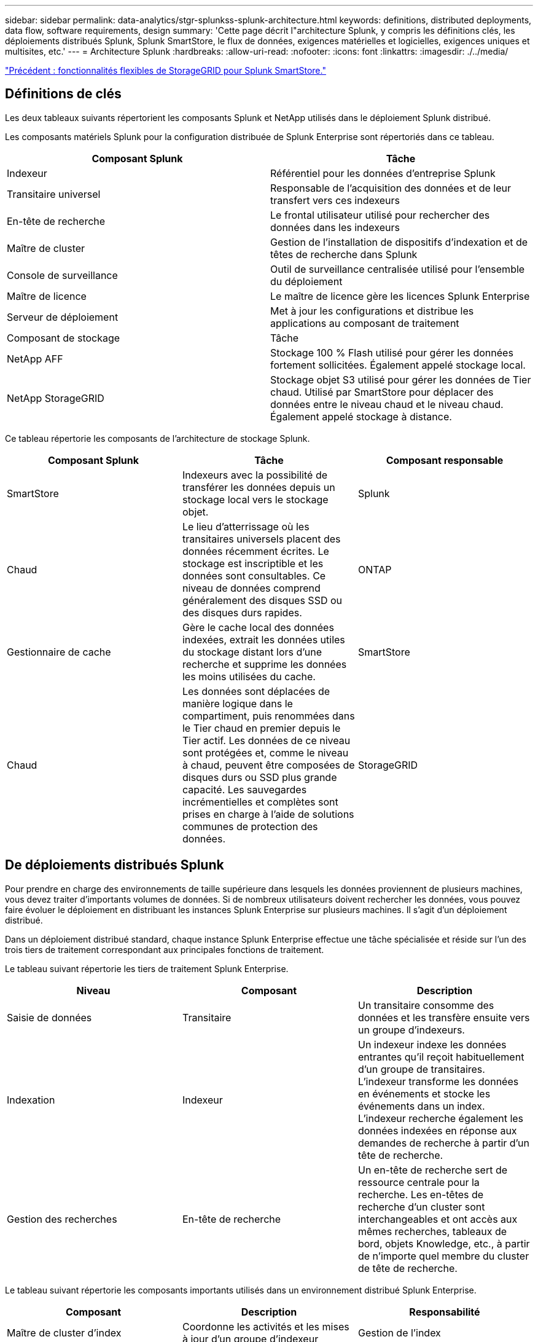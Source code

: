 ---
sidebar: sidebar 
permalink: data-analytics/stgr-splunkss-splunk-architecture.html 
keywords: definitions, distributed deployments, data flow, software requirements, design 
summary: 'Cette page décrit l"architecture Splunk, y compris les définitions clés, les déploiements distribués Splunk, Splunk SmartStore, le flux de données, exigences matérielles et logicielles, exigences uniques et multisites, etc.' 
---
= Architecture Splunk
:hardbreaks:
:allow-uri-read: 
:nofooter: 
:icons: font
:linkattrs: 
:imagesdir: ./../media/


link:stgr-splunkss-flexible-storagegrid-features-for-splunk-smartstore.html["Précédent : fonctionnalités flexibles de StorageGRID pour Splunk SmartStore."]



== Définitions de clés

Les deux tableaux suivants répertorient les composants Splunk et NetApp utilisés dans le déploiement Splunk distribué.

Les composants matériels Splunk pour la configuration distribuée de Splunk Enterprise sont répertoriés dans ce tableau.

|===
| Composant Splunk | Tâche 


| Indexeur | Référentiel pour les données d'entreprise Splunk 


| Transitaire universel | Responsable de l'acquisition des données et de leur transfert vers ces indexeurs 


| En-tête de recherche | Le frontal utilisateur utilisé pour rechercher des données dans les indexeurs 


| Maître de cluster | Gestion de l'installation de dispositifs d'indexation et de têtes de recherche dans Splunk 


| Console de surveillance | Outil de surveillance centralisée utilisé pour l'ensemble du déploiement 


| Maître de licence | Le maître de licence gère les licences Splunk Enterprise 


| Serveur de déploiement | Met à jour les configurations et distribue les applications au composant de traitement 


| Composant de stockage | Tâche 


| NetApp AFF | Stockage 100 % Flash utilisé pour gérer les données fortement sollicitées. Également appelé stockage local. 


| NetApp StorageGRID | Stockage objet S3 utilisé pour gérer les données de Tier chaud. Utilisé par SmartStore pour déplacer des données entre le niveau chaud et le niveau chaud. Également appelé stockage à distance. 
|===
Ce tableau répertorie les composants de l'architecture de stockage Splunk.

|===
| Composant Splunk | Tâche | Composant responsable 


| SmartStore | Indexeurs avec la possibilité de transférer les données depuis un stockage local vers le stockage objet. | Splunk 


| Chaud | Le lieu d'atterrissage où les transitaires universels placent des données récemment écrites. Le stockage est inscriptible et les données sont consultables. Ce niveau de données comprend généralement des disques SSD ou des disques durs rapides. | ONTAP 


| Gestionnaire de cache | Gère le cache local des données indexées, extrait les données utiles du stockage distant lors d'une recherche et supprime les données les moins utilisées du cache. | SmartStore 


| Chaud | Les données sont déplacées de manière logique dans le compartiment, puis renommées dans le Tier chaud en premier depuis le Tier actif. Les données de ce niveau sont protégées et, comme le niveau à chaud, peuvent être composées de disques durs ou SSD plus grande capacité. Les sauvegardes incrémentielles et complètes sont prises en charge à l'aide de solutions communes de protection des données. | StorageGRID 
|===


== De déploiements distribués Splunk

Pour prendre en charge des environnements de taille supérieure dans lesquels les données proviennent de plusieurs machines, vous devez traiter d'importants volumes de données. Si de nombreux utilisateurs doivent rechercher les données, vous pouvez faire évoluer le déploiement en distribuant les instances Splunk Enterprise sur plusieurs machines. Il s'agit d'un déploiement distribué.

Dans un déploiement distribué standard, chaque instance Splunk Enterprise effectue une tâche spécialisée et réside sur l'un des trois tiers de traitement correspondant aux principales fonctions de traitement.

Le tableau suivant répertorie les tiers de traitement Splunk Enterprise.

|===
| Niveau | Composant | Description 


| Saisie de données | Transitaire | Un transitaire consomme des données et les transfère ensuite vers un groupe d'indexeurs. 


| Indexation | Indexeur | Un indexeur indexe les données entrantes qu'il reçoit habituellement d'un groupe de transitaires. L'indexeur transforme les données en événements et stocke les événements dans un index. L'indexeur recherche également les données indexées en réponse aux demandes de recherche à partir d'un tête de recherche. 


| Gestion des recherches | En-tête de recherche | Un en-tête de recherche sert de ressource centrale pour la recherche. Les en-têtes de recherche d'un cluster sont interchangeables et ont accès aux mêmes recherches, tableaux de bord, objets Knowledge, etc., à partir de n'importe quel membre du cluster de tête de recherche. 
|===
Le tableau suivant répertorie les composants importants utilisés dans un environnement distribué Splunk Enterprise.

|===
| Composant | Description | Responsabilité 


| Maître de cluster d'index | Coordonne les activités et les mises à jour d'un groupe d'indexeur | Gestion de l'index 


| Groupe d'index | Groupes d'indexeurs Splunk Enterprise configurés pour répliquer les données les uns avec les autres | Indexation 


| Déployeur de tête de recherche | Gère le déploiement et les mises à jour du maître de cluster | Gestion des têtes de recherche 


| Rechercher le groupe de têtes de recherche | Groupe d'en-têtes de recherche qui sert de ressource centrale pour la recherche | Gestion des recherches 


| Balancers de charge | Utilisé par les composants en cluster pour gérer la demande croissante par les têtes de recherche, les indexeurs et la cible S3 pour répartir la charge entre les composants en cluster. | Gestion des charges pour les composants en cluster 
|===
Découvrez les avantages des déploiements distribués Splunk Enterprise :

* Accédez à des sources de données diverses ou dispersées
* Fournir des fonctionnalités capables de gérer les besoins en données des entreprises de toute taille et de toute complexité
* Bénéficiez d'une haute disponibilité et d'une reprise après incident grâce à la réplication des données et au déploiement multisite




== Splunk SmartStore

SmartStore est une fonctionnalité d'indexeur qui permet aux magasins d'objets distants comme Amazon S3 de stocker des données indexées. Étant donné que le volume de données d'un déploiement augmente, la demande de stockage dépasse les attentes en matière de ressources de calcul. SmartStore vous permet de gérer vos ressources de stockage et de calcul d'indexeur de manière rentable en faisant évoluer ces ressources séparément.

SmartStore présente un niveau de stockage distant et un gestionnaire de cache. Ces fonctionnalités permettent aux données de résider localement sur les indexeurs ou sur le Tier de stockage distant. Le gestionnaire de cache gère le déplacement des données entre l'indexeur et le niveau de stockage distant, qui est configuré sur l'indexeur.

Avec SmartStore, vous pouvez réduire au minimum l'empreinte de stockage des indexeur et choisir des ressources de calcul optimisées en E/S. Le plus grand nombre de données réside dans le stockage distant L'indexeur gère un cache local qui contient une quantité minimale de données : compartiments actifs, copies de compartiments chauds participant à des recherches actives ou récentes, et métadonnées de compartiment.



== Flux de données Splunk SmartStore

Lorsque les données entrantes de différentes sources atteignent les indexeurs, les données sont indexées et sauvegardées localement dans un compartiment chaud. L'indexeur réplique également les données du compartiment chaud sur les indexeurs cibles. Jusqu'à présent, le flux de données est identique au flux de données pour les index non SmartStore.

Le flux de données diverge lorsque le godet chaud se déplace vers la chaleur. L'indexeur source copie le compartiment chaud dans le magasin d'objets distant (Tier de stockage distant) tout en laissant la copie existante dans son cache, car les recherches ont tendance à s'exécuter sur les données récemment indexées. Toutefois, les indexeurs cibles suppriment leurs copies, car le magasin distant offre une haute disponibilité sans conserver plusieurs copies locales. La copie principale du compartiment réside à présent dans le magasin distant.

L'image suivante présente le flux de données Splunk SmartStore.

image:stgr-splunkss-image5.png["Erreur : image graphique manquante"]

Le gestionnaire de cache sur l'indexeur est central dans le flux de données SmartStore. Il extrait des copies de godets de la boutique à distance, si nécessaire, pour traiter les demandes de recherche. Il supprime également les copies plus anciennes ou moins recherchées des compartiments du cache, car la probabilité de leur participation aux recherches diminue au fil du temps.

Le travail du gestionnaire de cache consiste à optimiser l'utilisation du cache disponible tout en s'assurant que les recherches ont un accès immédiat aux compartiments dont elles ont besoin.



== Configuration logicielle requise

Le tableau ci-dessous répertorie les composants logiciels requis pour implémenter la solution. Ils peuvent varier selon l'implémentation de la solution et les besoins du client.

|===
| Famille de produits | Nom du produit | Version du produit | Système d'exploitation 


| NetApp StorageGRID | Stockage objet StorageGRID | 11.6 | s/o 


| CentOS | CentOS | 8.1 | CentOS 7.x 


| Splunk Enterprise | Splunk Enterprise avec SmartStore | 8.0.3 | CentOS 7.x 
|===


== Exigences uniques et multisites

Dans un environnement Splunk d'entreprise (déploiements de taille moyenne ou grande) où les données proviennent de nombreuses machines et où de nombreux utilisateurs ont besoin de rechercher les données, vous pouvez faire évoluer votre déploiement en distribuant les instances Splunk Enterprise sur un ou plusieurs sites.

Découvrez les avantages des déploiements distribués Splunk Enterprise :

* Accédez à des sources de données diverses ou dispersées
* Fournir des fonctionnalités capables de gérer les besoins en données des entreprises de toute taille et de toute complexité
* Bénéficiez d'une haute disponibilité et d'une reprise après incident grâce à la réplication des données et au déploiement multisite


Le tableau suivant répertorie les composants utilisés dans un environnement distribué Splunk Enterprise.

|===
| Composant | Description | Responsabilité 


| Maître de cluster d'index | Coordonne les activités et les mises à jour d'un groupe d'indexeur | Gestion de l'index 


| Groupe d'index | Groupe d'indexeurs Splunk Enterprise configurés pour la réplication des données les uns des autres | Indexation 


| Déployeur de tête de recherche | Gère le déploiement et les mises à jour du maître de cluster | Gestion des têtes de recherche 


| Rechercher le groupe de têtes de recherche | Groupe d'en-têtes de recherche qui sert de ressource centrale pour la recherche | Gestion des recherches 


| Équilibreurs de charge | Utilisé par les composants en cluster pour gérer la demande croissante par les têtes de recherche, les indexeurs et la cible S3 pour répartir la charge entre les composants en cluster. | Gestion de la charge des composants en cluster 
|===
Cette figure illustre un exemple de déploiement distribué sur un seul site.

image:stgr-splunkss-image6.png["Erreur : image graphique manquante"]

Cette figure illustre un exemple de déploiement distribué multisite.

image:stgr-splunkss-image7.png["Erreur : image graphique manquante"]



== Configuration matérielle requise

Les tableaux suivants répertorient le nombre minimal de composants matériels requis pour implémenter la solution. Ils peuvent varier selon les besoins du client et dans une implémentation spécifique de la solution.


NOTE: Que vous ayez déployé Splunk SmartStore et StorageGRID dans un seul site ou sur plusieurs sites, tous les systèmes sont gérés depuis une seule interface depuis StorageGRID GRID Manager. Pour plus de détails, reportez-vous à la section « gestion simple avec Grid Manager ».

Ce tableau répertorie le matériel utilisé pour un seul site.

|===
| Sous-jacent | Quantité | Disque | Capacité exploitable | Remarque 


| StorageGRID SG1000 | 1 | s/o | s/o | Nœud d'administration et équilibreur de charge 


| StorageGRID SG6060 | 4 | X48, 8 TO (HDD NL-SAS) | 1 PO | Stockage distant 
|===
Ce tableau répertorie le matériel utilisé pour une configuration multisite (par site).

|===
| Sous-jacent | Quantité | Disque | Capacité exploitable | Remarque 


| StorageGRID SG1000 | 2 | s/o | s/o | Nœud d'administration et équilibreur de charge 


| StorageGRID SG6060 | 4 | X48, 8 TO (HDD NL-SAS) | 1 PO | Stockage distant 
|===


=== Équilibreur de charge StorageGRID NetApp : système SG1000

Le stockage objet nécessite l'utilisation d'un équilibreur de charge afin de présenter le namespace du stockage cloud. StorageGRID prend en charge des équilibreurs de charge tiers provenant de grands fournisseurs tels que F5 et Citrix, mais de nombreux clients choisissent l'équilibreur StorageGRID haute performance pour privilégier la simplicité, la résilience et la performance. Le équilibreur de charge StorageGRID est disponible en tant que VM, conteneur ou appliance dédiée.

Le système StorageGRID SG1000 facilite l'utilisation de groupes haute disponibilité (HA) et de l'équilibrage intelligent de la charge pour les connexions de chemin d'accès aux données S3. Aucun autre système de stockage objet sur site ne fournit un équilibreur de charge personnalisé.

L'appareil SG1000 offre les fonctionnalités suivantes :

* Un équilibreur de charge et, en option, un nœud d'administration fonctionnent pour un système StorageGRID
* Le programme d'installation de l'appliance StorageGRID simplifie le déploiement et la configuration des nœuds
* Configuration simplifiée des terminaux S3 et du protocole SSL
* Bande passante dédiée (au lieu de partager un équilibreur de charge avec d'autres applications)
* Jusqu'à 4 x 100 Gbit/s de bande passante Ethernet agrégée


L'image suivante montre l'appliance SG1000 Gateway Services.

image:stgr-splunkss-image8.png["Erreur : image graphique manquante"]



=== SG6060

L'appliance StorageGRID SG6060 inclut un contrôleur de calcul (SG6060) et un tiroir de contrôleur de stockage (E-Series E2860) qui contient deux contrôleurs de stockage et 60 disques. Cet appareil offre les fonctions suivantes :

* Évoluez jusqu'à 400 po dans un seul espace de noms.
* Jusqu'à 4 x 25 Gbit/s de bande passante Ethernet agrégée.
* Inclut le programme d'installation de l'appliance StorageGRID pour simplifier le déploiement et la configuration des nœuds.
* Chaque appliance SG6060 peut posséder un ou deux tiroirs d'extension supplémentaires pour un total de 180 disques.
* Deux contrôleurs E2800 de la gamme E-Series (configuration duplex) pour une prise en charge du basculement du contrôleur de stockage.
* Tiroir disque à cinq tiroirs contenant soixante disques de 3.5 pouces (deux disques SSD et 58 disques NL-SAS).


L'image suivante montre l'appliance SG6060.

image:stgr-splunkss-image9.png["Erreur : image graphique manquante"]



== Conception Splunk

Le tableau suivant répertorie la configuration Splunk pour un seul site.

|===
| Composant Splunk | Tâche | Quantité | Cœurs | Mémoire | OS 


| Transitaire universel | Responsable de l'acquisition des données et de leur transfert vers ces indexeurs | 4 | 16 cœurs | 32 GO DE RAM | CentOS 8.1 


| Indexeur | Gère les données utilisateur | 10 | 16 cœurs | 32 GO DE RAM | CentOS 8.1 


| En-tête de recherche | L'utilisateur frontal recherche les données dans les indexeurs | 3 | 16 cœurs | 32 GO DE RAM | CentOS 8.1 


| Déployeur de tête de recherche | Permet de gérer les mises à jour des clusters de têtes de recherche | 1 | 16 cœurs | 32 GO DE RAM | CentOS 8.1 


| Maître de cluster | Gère l'installation et les indexeurs Splunk | 1 | 16 cœurs | 32 GO DE RAM | CentOS 8.1 


| Console de surveillance et maître de licence | Contrôle centralisé de l'ensemble du déploiement Splunk et gère les licences Splunk | 1 | 16 cœurs | 32 GO DE RAM | CentOS 8.1 
|===
Les tableaux suivants décrivent la configuration de Splunk pour les configurations multisites.

Ce tableau répertorie la configuration Splunk pour une configuration multisite (site A).

|===
| Composant Splunk | Tâche | Quantité | Cœurs | Mémoire | OS 


| Transitaire universel | Responsable de l'acquisition des données et de leur transfert vers ces indexeurs. | 4 | 16 cœurs | 32 GO DE RAM | CentOS 8.1 


| Indexeur | Gère les données utilisateur | 10 | 16 cœurs | 32 GO DE RAM | CentOS 8.1 


| En-tête de recherche | L'utilisateur frontal recherche les données dans les indexeurs | 3 | 16 cœurs | 32 GO DE RAM | CentOS 8.1 


| Déployeur de tête de recherche | Permet de gérer les mises à jour des clusters de têtes de recherche | 1 | 16 cœurs | 32 GO DE RAM | CentOS 8.1 


| Maître de cluster | Gère l'installation et les indexeurs Splunk | 1 | 16 cœurs | 32 GO DE RAM | CentOS 8.1 


| Console de surveillance et maître de licence | Contrôle centralisé de l'ensemble du déploiement Splunk et gère les licences Splunk. | 1 | 16 cœurs | 32 GO DE RAM | CentOS 8.1 
|===
Ce tableau répertorie la configuration Splunk pour une configuration multisite (site B).

|===
| Composant Splunk | Tâche | Quantité | Cœurs | Mémoire | OS 


| Transitaire universel | Responsable de l'acquisition des données et de leur transfert vers ces indexeurs | 4 | 16 cœurs | 32 GO DE RAM | CentOS 8.1 


| Indexeur | Gère les données utilisateur | 10 | 16 cœurs | 32 GO DE RAM | CentOS 8.1 


| En-tête de recherche | L'utilisateur frontal recherche les données dans les indexeurs | 3 | 16 cœurs | 32 GO DE RAM | CentOS 8.1 


| Maître de cluster | Gère l'installation et les indexeurs Splunk | 1 | 16 cœurs | 32 GO DE RAM | CentOS 8.1 


| Console de surveillance et maître de licence | Contrôle centralisé de l'ensemble du déploiement Splunk et gère les licences Splunk | 1 | 16 cœurs | 32 GO DE RAM | CentOS 8.1 
|===
link:stgr-splunkss-single-site-smartstore-performance.html["Suivant : performances SmartStore sur un seul site."]
